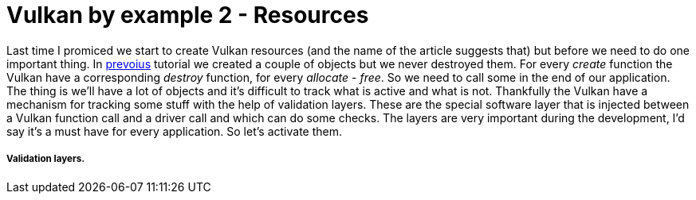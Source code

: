 = Vulkan by example 2 - Resources
:hp-tags: c++, vulkan

Last time I promiced we start to create Vulkan resources (and the name of the article suggests that) but before we need to do one important thing. In https://TODO[prevoius] tutorial we created a couple of objects but we never destroyed them. For every _create_ function the Vulkan have a corresponding _destroy_ function, for every _allocate_ - _free_. So we need to call some in the end of our application. The thing is we'll have a lot of objects and it's difficult to track what is active and what is not. Thankfully the Vulkan have a mechanism for tracking some stuff with the help of validation layers. These are the special software layer that is injected between a Vulkan function call and a driver call and which can do some checks. The layers are very important during the development, I'd say it's a must have for every application. So let's activate them. 

===== Validation layers.
